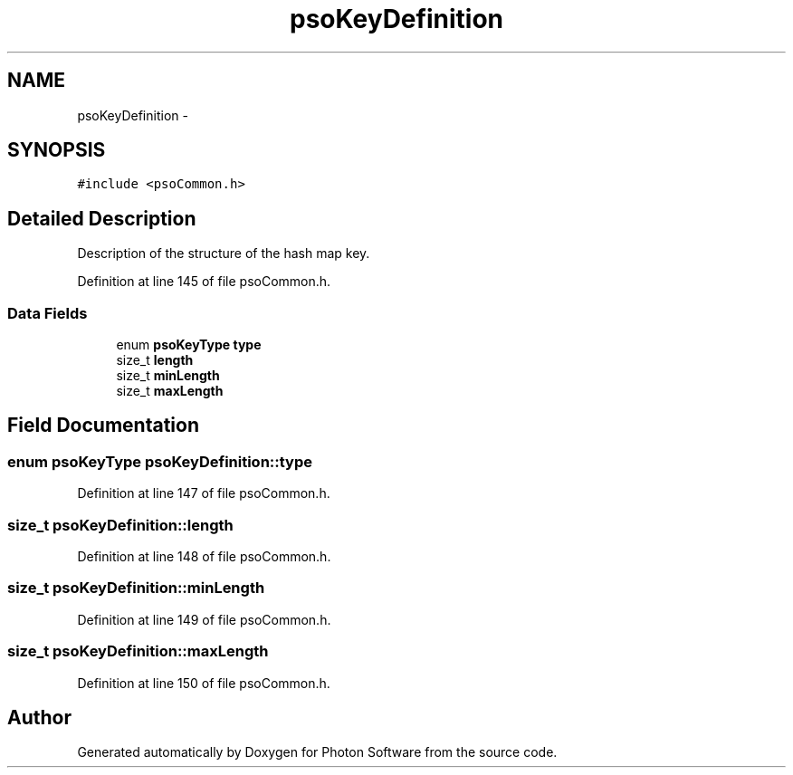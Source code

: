 .TH "psoKeyDefinition" 3 "20 Sep 2008" "Version 0.3.0" "Photon Software" \" -*- nroff -*-
.ad l
.nh
.SH NAME
psoKeyDefinition \- 
.SH SYNOPSIS
.br
.PP
\fC#include <psoCommon.h>\fP
.PP
.SH "Detailed Description"
.PP 
Description of the structure of the hash map key. 
.PP
Definition at line 145 of file psoCommon.h.
.SS "Data Fields"

.in +1c
.ti -1c
.RI "enum \fBpsoKeyType\fP \fBtype\fP"
.br
.ti -1c
.RI "size_t \fBlength\fP"
.br
.ti -1c
.RI "size_t \fBminLength\fP"
.br
.ti -1c
.RI "size_t \fBmaxLength\fP"
.br
.in -1c
.SH "Field Documentation"
.PP 
.SS "enum \fBpsoKeyType\fP \fBpsoKeyDefinition::type\fP"
.PP
Definition at line 147 of file psoCommon.h.
.SS "size_t \fBpsoKeyDefinition::length\fP"
.PP
Definition at line 148 of file psoCommon.h.
.SS "size_t \fBpsoKeyDefinition::minLength\fP"
.PP
Definition at line 149 of file psoCommon.h.
.SS "size_t \fBpsoKeyDefinition::maxLength\fP"
.PP
Definition at line 150 of file psoCommon.h.

.SH "Author"
.PP 
Generated automatically by Doxygen for Photon Software from the source code.
